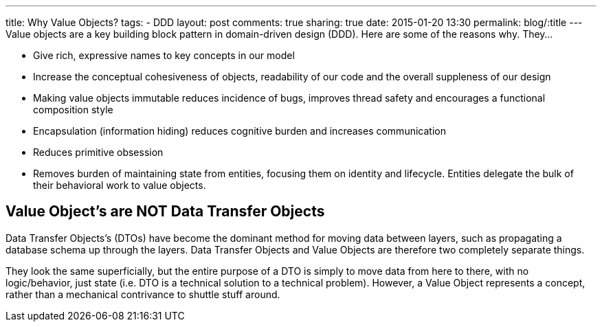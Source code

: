 ---
title: Why Value Objects?
tags:
- DDD
layout: post
comments: true
sharing: true
date: 2015-01-20 13:30
permalink: blog/:title
---
Value objects are a key building block pattern in domain-driven design (DDD). Here are some of the reasons why. They...

* Give rich, expressive names to key concepts in our model
* Increase the conceptual cohesiveness of objects, readability of our code and the overall suppleness of our design
* Making value objects immutable reduces incidence of bugs, improves thread safety and encourages a functional composition style
* Encapsulation (information hiding) reduces cognitive burden and increases communication
* Reduces primitive obsession
* Removes burden of maintaining state from entities, focusing them on identity and lifecycle. Entities delegate the bulk of their behavioral work to value objects.

== Value Object’s are NOT Data Transfer Objects

Data Transfer Objects’s (DTOs) have become the dominant method for moving data between layers, such as propagating a database schema up through the layers. Data Transfer Objects and Value Objects are therefore two completely separate things.

They look the same superficially, but the entire purpose of a DTO is simply to move data from here to there, with no logic/behavior, just state (i.e. DTO is a technical solution to a technical problem). However, a Value Object represents a concept, rather than a mechanical contrivance to shuttle stuff around.
